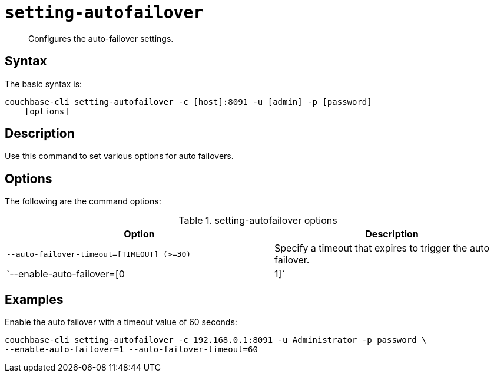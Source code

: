 [#reference_kqj_dp5_ls]
= [.cmd]`setting-autofailover`

[abstract]
Configures the auto-failover settings.

== Syntax

The basic syntax is:

----
couchbase-cli setting-autofailover -c [host]:8091 -u [admin] -p [password]
    [options]
----

== Description

Use this command to set various options for auto failovers.

== Options

The following are the command options:

.setting-autofailover options
[cols="113,100"]
|===
| Option | Description

| `--auto-failover-timeout=[TIMEOUT] (>=30)`
| Specify a timeout that expires to trigger the auto failover.

| `--enable-auto-failover=[0|1]`
| Allow the auto failover (yes=1, no=0).
|===

== Examples

Enable the auto failover with a timeout value of 60 seconds:

----
couchbase-cli setting-autofailover -c 192.168.0.1:8091 -u Administrator -p password \
--enable-auto-failover=1 --auto-failover-timeout=60
----
